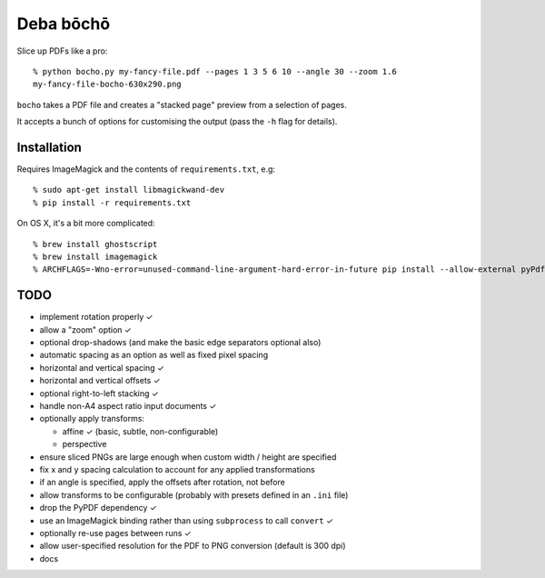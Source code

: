 ==========
Deba bōchō
==========

Slice up PDFs like a pro::

    % python bocho.py my-fancy-file.pdf --pages 1 3 5 6 10 --angle 30 --zoom 1.6
    my-fancy-file-bocho-630x290.png

``bocho`` takes a PDF file and creates a "stacked page" preview from a selection of pages.

It accepts a bunch of options for customising the output (pass the ``-h`` flag for details).

Installation
============

Requires ImageMagick and the contents of ``requirements.txt``, e.g::

    % sudo apt-get install libmagickwand-dev
    % pip install -r requirements.txt

On OS X, it's a bit more complicated::

    % brew install ghostscript
    % brew install imagemagick
    % ARCHFLAGS=-Wno-error=unused-command-line-argument-hard-error-in-future pip install --allow-external pyPdf --allow-unverified pyPdf -r requirements.txt


TODO
====

- implement rotation properly ✓
- allow a "zoom" option ✓
- optional drop-shadows (and make the basic edge separators optional also)
- automatic spacing as an option as well as fixed pixel spacing
- horizontal and vertical spacing ✓
- horizontal and vertical offsets ✓
- optional right-to-left stacking ✓
- handle non-A4 aspect ratio input documents ✓
- optionally apply transforms:

  - affine ✓ (basic, subtle, non-configurable)
  - perspective

- ensure sliced PNGs are large enough when custom width / height are specified
- fix x and y spacing calculation to account for any applied transformations
- if an angle is specified, apply the offsets after rotation, not before
- allow transforms to be configurable (probably with presets defined in an
  ``.ini`` file)
- drop the PyPDF dependency ✓
- use an ImageMagick binding rather than using ``subprocess`` to call ``convert`` ✓
- optionally re-use pages between runs ✓
- allow user-specified resolution for the PDF to PNG conversion (default is 300 dpi)
- docs
